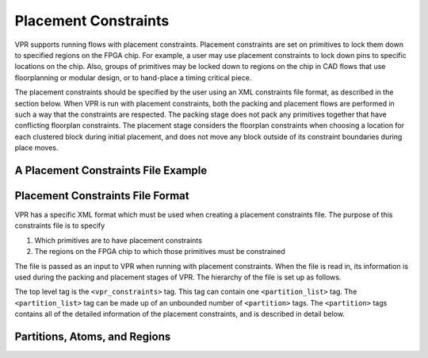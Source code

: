 
Placement Constraints
======================
.. _placement_constraints:

VPR supports running flows with placement constraints. Placement constraints are set on primitives to lock them down to specified regions on the FPGA chip. For example, a user may use placement constraints to lock down pins to specific locations on the chip. Also, groups of primitives may be locked down to regions on the chip in CAD flows that use floorplanning or modular design, or to hand-place a timing critical piece.

The placement constraints should be specified by the user using an XML constraints file format, as described in the section below. When VPR is run with placement constraints, both the packing and placement flows are performed in such a way that the constraints are respected. The packing stage does not pack any primitives together that have conflicting floorplan constraints. The placement stage considers the floorplan constraints when choosing a location for each clustered block during initial placement, and does not move any block outside of its constraint boundaries during place moves.

A Placement Constraints File Example
------------------------------------

.. code-block:: xml
	:caption: An example of a placement constraints file in XML format.
	:linenos:

	<vpr_constraints tool_name="vpr">
		<partition_list>
			<partition name="Part0">
					<add_atom name_pattern="li354"/>
					<add_atom name_pattern="alu.*"/> <!-- Regular expressions can be used to provide name patterns of the primitives to be added -->
					<add_atom name_pattern="n877"/>
					<add_region x_low="3" y_low="1" x_high="7" y_high="2"/> <!-- Two rectangular regions are specified, together describing an L-shaped region -->
					<add_region x_low="7" y_low="3" x_high="7" y_high="6"/>
			</partition>
			<partition name="Part1">
					<add_region x_low="3" y_low="7" x_high="3" y_high="7" subtile="0"/> <!-- One specific location is specified -->
					<add_atom name_pattern="n4917"/>
					<add_atom name_pattern="n6010"/>
			</partition>

			<partition name="Part2">
					<add_region x_low="3" y_low="3" x_high="85" y_high="85"/> <!-- When the layer is not explicitly specified, layer 0 is assumed. -->
					<add_region x_low="8" y_low="5" x_high="142" y_high="29" layer_low="0" layer_high="1"/> <!-- In 3D architectures, the region can span across multiple layers. -->
					<add_region x_low="6" y_low="55" x_high="50" y_high="129" layer_low="2" layer_high="2"/> <!-- If the region only covers a non-zero layer, both layer_low and layer_high must be set the same value. -->
					<add_atom name_pattern="n135"/>
					<add_atom name_pattern="n7016"/>
			</partition>
		</partition_list>
	</vpr_constraints>

.. _end:

Placement Constraints File Format
---------------------------------

VPR has a specific XML format which must be used when creating a placement constraints file. The purpose of this constraints file is to specify 

#. Which primitives are to have placement constraints
#. The regions on the FPGA chip to which those primitives must be constrained

The file is passed as an input to VPR when running with placement constraints. When the file is read in, its information is used during the packing and placement stages of VPR. The hierarchy of the file is set up as follows.

The top level tag is the ``<vpr_constraints>`` tag. This tag can contain one ``<partition_list>`` tag. The ``<partition_list>`` tag can be made up of an unbounded number of ``<partition>`` tags. The ``<partition>`` tags contains all of the detailed information of the placement constraints, and is described in detail below.

Partitions, Atoms, and Regions
------------------------------

.. arch:tag:: <partition name="string">

	A partition is made up of two components - a group of primitives (a.k.a. atoms) that must be constrained to the same area on the chip, and a set of one or more regions specifying where those primitives must be constrained. The information for each partition is contained within a ``<partition>`` tag, and the number of ``partition`` tags that the partition_list tag can contain is unbounded. 

	:req_param name:
		A name for the partition.

	.. arch:tag:: <add_atom name_pattern="string">
		An ``<add_atom>`` tag is used to add an atom that must be constrained to the partition. 
		Each partition can contain any number of atoms from the circuit. 
		The ``<add_atom>`` tag has the following attribute:

		:req_param name_pattern:
			The name of the atom which can be the exact name of an atom from the input atom netlist passed to VPR, or a regular expression pattern matching one or more atom names. 
			VPR first searches the netlist for an exact match. 
			If no exact match is found, it then assumes that the given name is a regex pattern and searches for atoms whose names match the pattern.
			For example, to add all atoms ``alu[0]``, ``alu[1]``, and ``alu[2]`` to the partition ``Part0``, the user can use ``alu.*`` as the ``name_pattern`` in the ``<add_atom>`` tag.
	
	.. arch:tag:: <add_region x_low="int" y_low="int" x_high="int" y_high="int" subtile="int" layer_low="int" layer_high="int">
		An ``<add_region>`` tag is used to add a region to the partition. A ``region`` is a rectangular area or cubic volume
		on the chip. A partition can contain any number of independent regions - the regions within one partition **must not**
		overlap with each other (in order to ease processing when loading in the file).
		An ``<add_region>`` tag has the following attributes.

			:req_param x_low:
				The x value of the lower left point of the rectangle.

			:req_param y_low:
				The y value of the lower left point of the rectangle.

			:req_param x_high:
				The x value of the upper right point of the rectangle.

			:req_param y_high:
				The y value of the upper right point of the rectangle.

			:opt_param subtile:
				Each x, y location on the grid may contain multiple locations known as subtiles. This parameter is an optional value specifying the subtile location that the atom(s) of the partition shall be constrained to.
				This attribute is commonly used when constraining an atom to a specific location on the chip (e.g. an exact I/O location). 
				It is legal to use with larger regions, but uncommon.

			:opt_param layer_low:
				The lowest layer number that the region covers.
				**Default:** ``0``

			:opt_param layer_high:
				The highest layer number that the region covers.
				**Default:** ``0``


		In 2D architectures, ``layer_low`` and ``layer_high`` can be safely ignored as their default value is 0.
		In 3D architectures, a region can span across multiple layers or be assigned to a specific layer.
		For assigning a region to a specific non-zero layer, the user should set both ``layer_low`` and ``layer_high`` to the
		desired layer number. If a layer range is to be covered by the region, the user set ``layer_low`` and ``layer_high`` to
		different values.

		If a user would like to specify an area on the chip with an unusual shape (e.g. L-shaped or T-shaped),
		they can simply add multiple ``<add_region>`` tags to cover the area specified.

		It is strongly recommended that different partitions do not overlap. The packing algorithm compares the number of clustered
		blocks and the number of physical blocks in a region to decide if it should pack atoms inside a partition more aggressively when
		there are not enough resources in a partition. Overlapping partitions cause some physical blocks to be counted in more
		than one partition, which will degrade the packing algorithm's ability to create a clustering that can be placed given the floorplan constraints.

